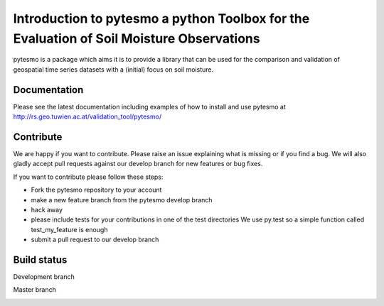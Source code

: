 =========================================================================================
Introduction to pytesmo a python Toolbox for the Evaluation of Soil Moisture Observations
=========================================================================================
.. image:: https://badge.fury.io/py/pytesmo.svg
    :target: http://badge.fury.io/py/pytesmo

pytesmo is a package which aims it is to provide a library that can be used for the comparison and validation
of geospatial time series datasets with a (initial) focus on soil moisture.

Documentation
=============

Please see the latest documentation including examples of how to install and use pytesmo
at http://rs.geo.tuwien.ac.at/validation_tool/pytesmo/

Contribute
==========

We are happy if you want to contribute. Please raise an issue explaining what is missing
or if you find a bug. We will also gladly accept pull requests against our develop branch
for new features or bug fixes.

If you want to contribute please follow these steps:

- Fork the pytesmo repository to your account
- make a new feature branch from the pytesmo develop branch
- hack away
- please include tests for your contributions in one of the test directories
  We use py.test so a simple function called test_my_feature is enough
- submit a pull request to our develop branch

Build status
============

Development branch

.. image:: https://travis-ci.org/TUW-GEO/pytesmo.svg?branch=develop
    :target: https://travis-ci.org/TUW-GEO/pytesmo

Master branch

.. image:: https://travis-ci.org/TUW-GEO/pytesmo.svg?branch=master
    :target: https://travis-ci.org/TUW-GEO/pytesmo
